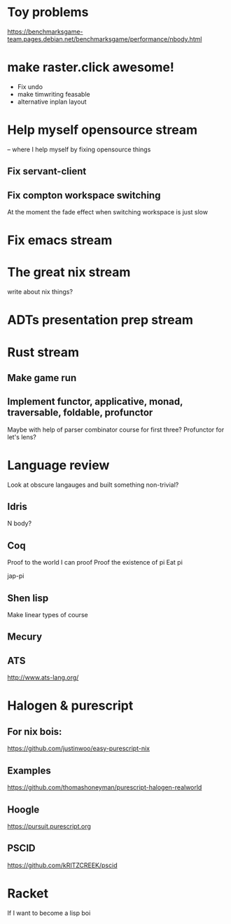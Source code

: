 * Toy problems
https://benchmarksgame-team.pages.debian.net/benchmarksgame/performance/nbody.html

* make raster.click awesome!
  + Fix undo
  + make timwriting feasable
  + alternative inplan layout
* Help myself opensource stream
  -- where I help myself by fixing opensource things
** Fix servant-client

** Fix compton workspace switching
   At the moment the fade effect when switching workspace
   is just slow

* Fix emacs stream
* The great nix stream
  write about nix things?
* ADTs presentation prep stream

* Rust stream
** Make game run
** Implement functor, applicative, monad, traversable, foldable, profunctor
   Maybe with help of parser combinator course for first three?
   Profunctor for let's lens?

* Language review
  Look at obscure langauges and built something non-trivial?
  


** Idris
   N body?
   
** Coq
   Proof to the world I can proof
   Proof the existence of pi
   Eat pi
   
   jap-pi

** Shen lisp
   Make linear types of course

** Mecury
** ATS
http://www.ats-lang.org/


* Halogen & purescript

** For nix bois:
https://github.com/justinwoo/easy-purescript-nix 

** Examples
https://github.com/thomashoneyman/purescript-halogen-realworld 

** Hoogle
https://pursuit.purescript.org 


** PSCID
https://github.com/kRITZCREEK/pscid 
* Racket
  If I want to become a lisp boi
